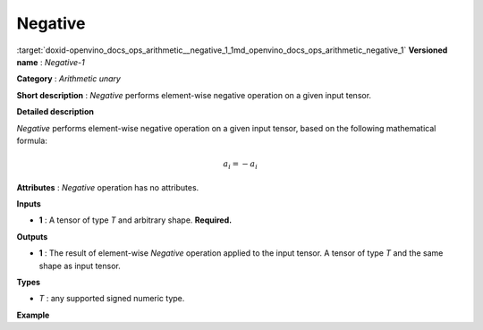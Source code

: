.. index:: pair: page; Negative
.. _doxid-openvino_docs_ops_arithmetic__negative_1:


Negative
========

:target:`doxid-openvino_docs_ops_arithmetic__negative_1_1md_openvino_docs_ops_arithmetic_negative_1` **Versioned name** : *Negative-1*

**Category** : *Arithmetic unary*

**Short description** : *Negative* performs element-wise negative operation on a given input tensor.

**Detailed description**

*Negative* performs element-wise negative operation on a given input tensor, based on the following mathematical formula:

.. math::

	a_{i} = -a_{i}

**Attributes** : *Negative* operation has no attributes.

**Inputs**

* **1** : A tensor of type *T* and arbitrary shape. **Required.**

**Outputs**

* **1** : The result of element-wise *Negative* operation applied to the input tensor. A tensor of type *T* and the same shape as input tensor.

**Types**

* *T* : any supported signed numeric type.

**Example**

.. ref-code-block:: cpp

	<layer ... type="Negative">
	    <input>
	        <port id="0">
	            <dim>256</dim>
	            <dim>56</dim>
	        </port>
	    </input>
	    <output>
	        <port id="1">
	            <dim>256</dim>
	            <dim>56</dim>
	        </port>
	    </output>
	</layer>

